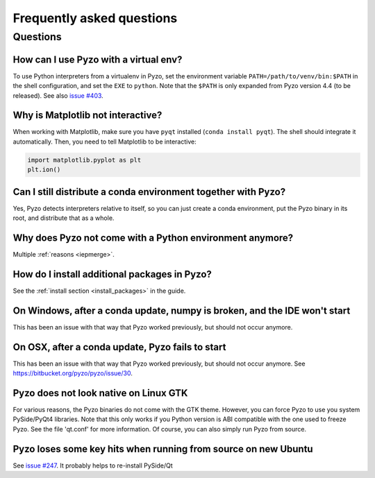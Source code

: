 .. _faq:

--------------------------
Frequently asked questions
--------------------------

Questions
---------


How can I use Pyzo with a virtual env?
======================================

To use Python interpreters from a virtualenv in Pyzo, set the environment
variable ``PATH=/path/to/venv/bin:$PATH`` in the shell configuration, and
set the ``EXE`` to ``python``. Note that the ``$PATH`` is only expanded from
Pyzo version 4.4 (to be released).
See also `issue #403 <https://github.com/pyzo/pyzo/issues/403>`_.


Why is Matplotlib not interactive?
==================================

When working with Matplotlib, make sure you have ``pyqt`` installed
(``conda install pyqt``). The shell should integrate it automatically.
Then, you need to tell Matplotlib to be interactive:
    
.. code-block:: python

    import matplotlib.pyplot as plt
    plt.ion()


Can I still distribute a conda environment together with Pyzo?
==============================================================

Yes, Pyzo detects interpreters relative to itself, so you can just
create a conda environment, put the Pyzo binary in its root, and
distribute that as a whole.



Why does Pyzo not come with a Python environment anymore?
=========================================================

Multiple :ref:`reasons <iepmerge>`.


How do I install additional packages in Pyzo?
=============================================

See the :ref:`install section <install_packages>` in the guide.


On Windows, after a conda update, numpy is broken, and the IDE won't start
==========================================================================

This has been an issue with that way that Pyzo worked previously, but
should not occur anymore.


On OSX, after a conda update, Pyzo fails to start
=================================================

This has been an issue with that way that Pyzo worked previously, but
should not occur anymore. See https://bitbucket.org/pyzo/pyzo/issue/30.


Pyzo does not look native on Linux GTK
======================================

For various reasons, the Pyzo binaries do not come with the GTK theme.
However, you can force Pyzo to use you system PySide/PyQt4 libraries.
Note that this only works if you Python version is ABI compatible with the 
one used to freeze Pyzo. See the file 'qt.conf' for more information.
Of course, you can also simply run Pyzo from source.


Pyzo loses some key hits when running from source on new Ubuntu
===============================================================

See `issue #247 <https://bitbucket.org/iep-project/iep/issue/247/lost-key-hits>`_.
It probably helps to re-install PySide/Qt